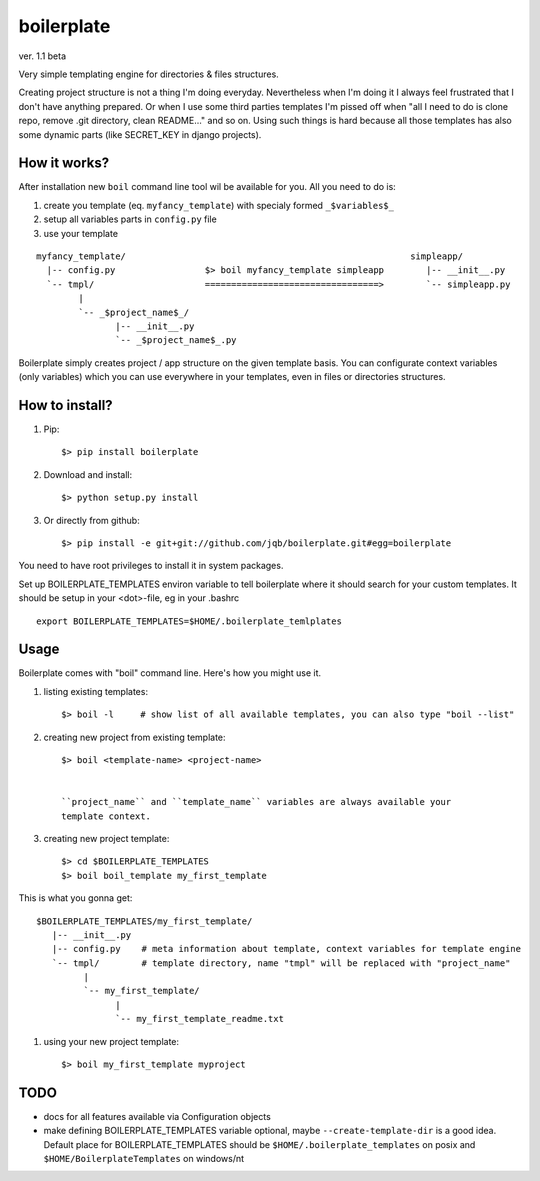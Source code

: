 boilerplate
-----------

ver. 1.1 beta


Very simple templating engine for directories & files structures.


Creating project structure is not a thing I'm doing everyday. Nevertheless
when I'm doing it I always feel frustrated that I don't have anything
prepared. Or when I use some third parties templates I'm pissed off when
"all I need to do is clone repo, remove .git directory, clean README..."
and so on. Using such things is hard because all those templates has also
some dynamic parts (like SECRET_KEY in django projects).


How it works?
=============

After installation new ``boil`` command line tool wil be available for you.
All you need to do is:

1) create you template (eq. ``myfancy_template``) with specialy formed ``_$variables$_``
2) setup all variables parts in ``config.py`` file
3) use your template

::

   myfancy_template/                                                      simpleapp/
     |-- config.py                 $> boil myfancy_template simpleapp        |-- __init__.py
     `-- tmpl/                     =================================>        `-- simpleapp.py
           |
           `-- _$project_name$_/
                  |-- __init__.py
                  `-- _$project_name$_.py


Boilerplate simply creates project / app structure on the given template basis.
You can configurate context variables (only variables) which you can use everywhere
in your templates, even in files or directories structures.


How to install?
===============

1) Pip::

   $> pip install boilerplate

2) Download and install::

   $> python setup.py install

3) Or directly from github::

   $> pip install -e git+git://github.com/jqb/boilerplate.git#egg=boilerplate


You need to have root privileges to install it in system packages.


Set up BOILERPLATE_TEMPLATES environ variable to tell boilerplate where it
should search for your custom templates. It should be setup in your <dot>-file,
eg in your .bashrc ::

  export BOILERPLATE_TEMPLATES=$HOME/.boilerplate_temlplates


Usage
=====

Boilerplate comes with "boil" command line. Here's how you might use it.

#) listing existing templates::

   $> boil -l     # show list of all available templates, you can also type "boil --list"


#) creating new project from existing template::

    $> boil <template-name> <project-name>


    ``project_name`` and ``template_name`` variables are always available your
    template context.


#) creating new project template::

    $> cd $BOILERPLATE_TEMPLATES
    $> boil boil_template my_first_template


This is what you gonna get::

    $BOILERPLATE_TEMPLATES/my_first_template/
       |-- __init__.py
       |-- config.py    # meta information about template, context variables for template engine
       `-- tmpl/        # template directory, name "tmpl" will be replaced with "project_name"
             |
             `-- my_first_template/
                   |
                   `-- my_first_template_readme.txt


#) using your new project template::

    $> boil my_first_template myproject


TODO
====

* docs for all features available via Configuration objects
* make defining BOILERPLATE_TEMPLATES variable optional,
  maybe ``--create-template-dir`` is a good idea.
  Default place for BOILERPLATE_TEMPLATES should be ``$HOME/.boilerplate_templates``
  on posix and ``$HOME/BoilerplateTemplates`` on windows/nt
